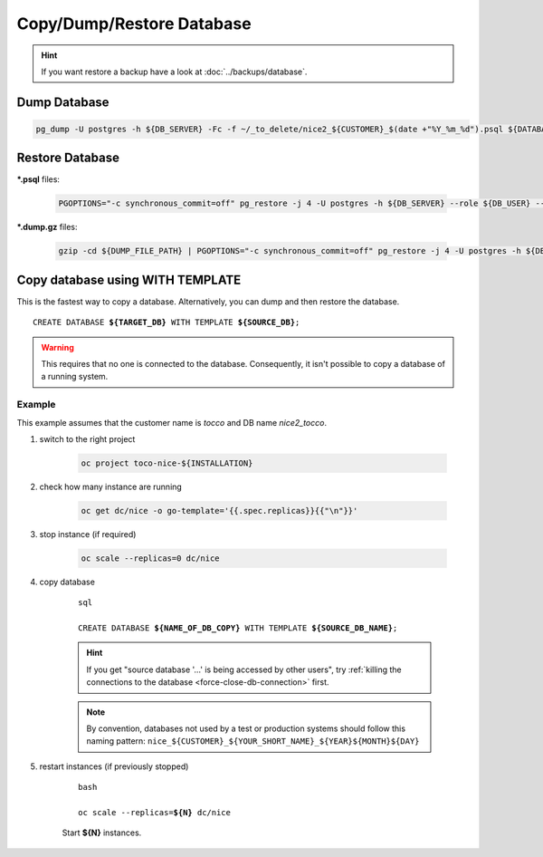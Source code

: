 Copy/Dump/Restore Database
==========================

.. hint::

        If you want restore a backup have a look at :doc:`../backups/database`.

Dump Database
-------------

.. code-block:: bash

    pg_dump -U postgres -h ${DB_SERVER} -Fc -f ~/_to_delete/nice2_${CUSTOMER}_$(date +"%Y_%m_%d").psql ${DATABASE};


.. _restore-database:

Restore Database
----------------

**\*.psql** files:

    .. code-block:: bash

        PGOPTIONS="-c synchronous_commit=off" pg_restore -j 4 -U postgres -h ${DB_SERVER} --role ${DB_USER} --no-owner --no-acl -d ${DB_NAME} ${DUMP_FILE_PATH}

**\*.dump.gz** files:

    .. code-block:: bash

        gzip -cd ${DUMP_FILE_PATH} | PGOPTIONS="-c synchronous_commit=off" pg_restore -j 4 -U postgres -h ${DB_SERVER} --role ${DB_USER} --no-owner --no-acl -d ${DB_NAME}

Copy database using WITH TEMPLATE
---------------------------------

This is the fastest way to copy a database. Alternatively, you can dump and then restore the database.

.. parsed-literal::

    CREATE DATABASE **${TARGET_DB}** WITH TEMPLATE **${SOURCE_DB}**;

.. warning::

    This requires that no one is connected to the database. Consequently, it isn't possible to copy a database of
    a running system.

Example
^^^^^^^

This example assumes that the customer name is *tocco* and DB name *nice2_tocco*.

#. switch to the right project

    .. code-block:: bash

        oc project toco-nice-${INSTALLATION}

#. check how many instance are running

    .. code-block:: bash

        oc get dc/nice -o go-template='{{.spec.replicas}}{{"\n"}}'

#. stop instance (if required)

    .. code-block:: bash

        oc scale --replicas=0 dc/nice

#. copy database

    .. parsed-literal:: sql

        CREATE DATABASE **${NAME_OF_DB_COPY}** WITH TEMPLATE **${SOURCE_DB_NAME}**;

    .. hint::

        If you get "source database '…' is being accessed by other users", try :ref:`killing the connections to the
        database <force-close-db-connection>` first.

    .. note::

        By convention, databases not used by a test or production systems should follow this naming pattern:
        ``nice_${CUSTOMER}_${YOUR_SHORT_NAME}_${YEAR}${MONTH}${DAY}``

5. restart instances (if previously stopped)

    .. parsed-literal:: bash

        oc scale --replicas=\ **${N}** dc/nice

    Start **${N}** instances.
